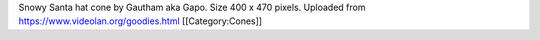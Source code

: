 Snowy Santa hat cone by Gautham aka Gapo. Size 400 x 470 pixels.
Uploaded from https://www.videolan.org/goodies.html [[Category:Cones]]
